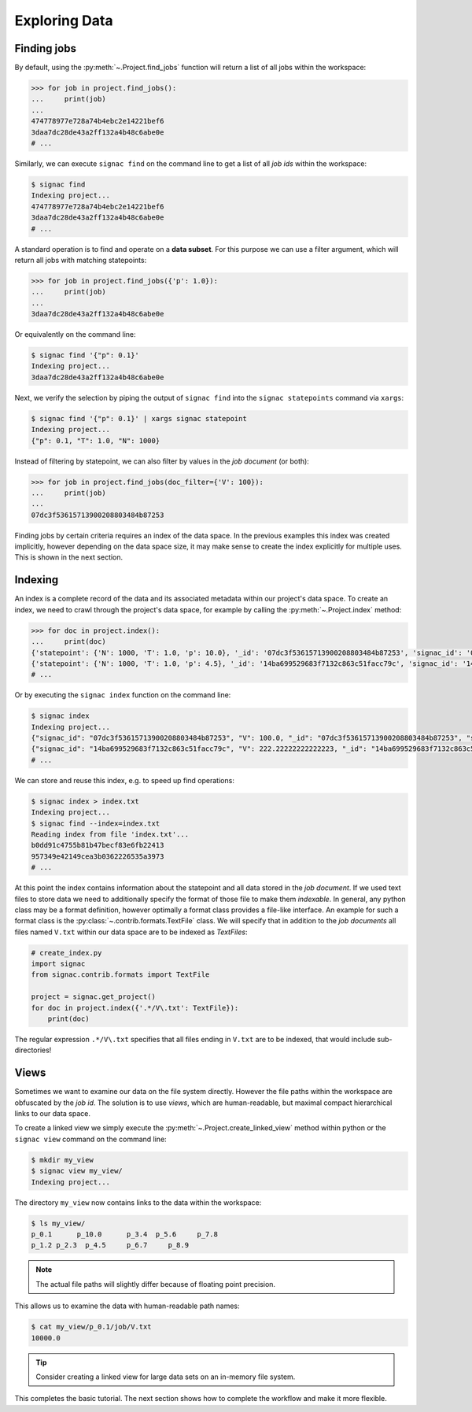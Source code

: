 .. _tutorial_indexing:

==============
Exploring Data
==============

Finding jobs
============

By default, using the :py:meth:`~.Project.find_jobs` function will return a list of all jobs within the workspace:

.. code-block:: python

    >>> for job in project.find_jobs():
    ...     print(job)
    ...
    474778977e728a74b4ebc2e14221bef6
    3daa7dc28de43a2ff132a4b48c6abe0e
    # ...

Similarly, we can execute ``signac find`` on the command line to get a list of all *job ids* within the workspace:

.. code-block:: bash

    $ signac find
    Indexing project...
    474778977e728a74b4ebc2e14221bef6
    3daa7dc28de43a2ff132a4b48c6abe0e
    # ...

A standard operation is to find and operate on a **data subset**.
For this purpose we can use a filter argument, which will return all jobs with matching statepoints:

.. code-block:: python
    
    >>> for job in project.find_jobs({'p': 1.0}):
    ...     print(job)
    ...
    3daa7dc28de43a2ff132a4b48c6abe0e


Or equivalently on the command line:

.. code-block:: bash

    $ signac find '{"p": 0.1}'
    Indexing project...
    3daa7dc28de43a2ff132a4b48c6abe0e

Next, we verify the selection by piping the output of ``signac find`` into the ``signac statepoints`` command via ``xargs``:

.. code-block:: bash

    $ signac find '{"p": 0.1}' | xargs signac statepoint
    Indexing project...
    {"p": 0.1, "T": 1.0, "N": 1000}


Instead of filtering by statepoint, we can also filter by values in the *job document* (or both):

.. code-block:: python

    >>> for job in project.find_jobs(doc_filter={'V': 100}):
    ...     print(job)
    ...
    07dc3f53615713900208803484b87253

Finding jobs by certain criteria requires an index of the data space.
In the previous examples this index was created implicitly, however depending on the data space size, it may make sense to create the index explicitly for multiple uses.
This is shown in the next section.


Indexing
========

An index is a complete record of the data and its associated metadata within our project's data space.
To create an index, we need to crawl through the project's data space, for example by calling the :py:meth:`~.Project.index` method:

.. code-block:: python

    >>> for doc in project.index():
    ...     print(doc)
    {'statepoint': {'N': 1000, 'T': 1.0, 'p': 10.0}, '_id': '07dc3f53615713900208803484b87253', 'signac_id': '07dc3f53615713900208803484b87253', 'V': 100.0}
    {'statepoint': {'N': 1000, 'T': 1.0, 'p': 4.5}, '_id': '14ba699529683f7132c863c51facc79c', 'signac_id': '14ba699529683f7132c863c51facc79c', 'V': 222.22222222222223}
    # ...

Or by executing the ``signac index`` function on the command line:

.. code-block:: bash

    $ signac index
    Indexing project...
    {"signac_id": "07dc3f53615713900208803484b87253", "V": 100.0, "_id": "07dc3f53615713900208803484b87253", "statepoint": {"N": 1000, "p": 10.0, "T": 1.0}}
    {"signac_id": "14ba699529683f7132c863c51facc79c", "V": 222.22222222222223, "_id": "14ba699529683f7132c863c51facc79c", "statepoint": {"N": 1000, "p": 4.5, "T": 1.0}}
    # ...

We can store and reuse this index, e.g. to speed up find operations:

.. code-block:: bash

    $ signac index > index.txt
    Indexing project...
    $ signac find --index=index.txt
    Reading index from file 'index.txt'...
    b0dd91c4755b81b47becf83e6fb22413
    957349e42149cea3b0362226535a3973
    # ...

At this point the index contains information about the statepoint and all data stored in the *job document*.
If we used text files to store data we need to additionally specify the format of those file to make them *indexable*.
In general, any python class may be a format definition, however optimally a format class provides a file-like interface.
An example for such a format class is the :py:class:`~.contrib.formats.TextFile` class.
We will specify that in addition to the *job documents* all files named ``V.txt`` within our data space are to be indexed as *TextFiles*:

.. code-block:: python

    # create_index.py
    import signac
    from signac.contrib.formats import TextFile

    project = signac.get_project()
    for doc in project.index({'.*/V\.txt': TextFile}):
        print(doc)

The regular expression ``.*/V\.txt`` specifies that all files ending in ``V.txt`` are to be indexed, that would include sub-directories!

Views
=====

Sometimes we want to examine our data on the file system directly.
However the file paths within the workspace are obfuscated by the *job id*.
The solution is to use *views*, which are human-readable, but maximal compact hierarchical links to our data space.

To create a linked view we simply execute the :py:meth:`~.Project.create_linked_view` method within python or the ``signac view`` command on the command line:

.. code-block:: bash

    $ mkdir my_view
    $ signac view my_view/
    Indexing project...

The directory ``my_view`` now contains links to the data within the workspace:

.. code-block:: bash

     $ ls my_view/
     p_0.1      p_10.0      p_3.4  p_5.6     p_7.8
     p_1.2 p_2.3  p_4.5     p_6.7     p_8.9

.. note::

    The actual file paths will slightly differ because of floating point precision.

This allows us to examine the data with human-readable path names:

.. code-block:: bash

    $ cat my_view/p_0.1/job/V.txt
    10000.0

.. tip::

    Consider creating a linked view for large data sets on an in-memory file system.

This completes the basic tutorial.
The next section shows how to complete the workflow and make it more flexible.
